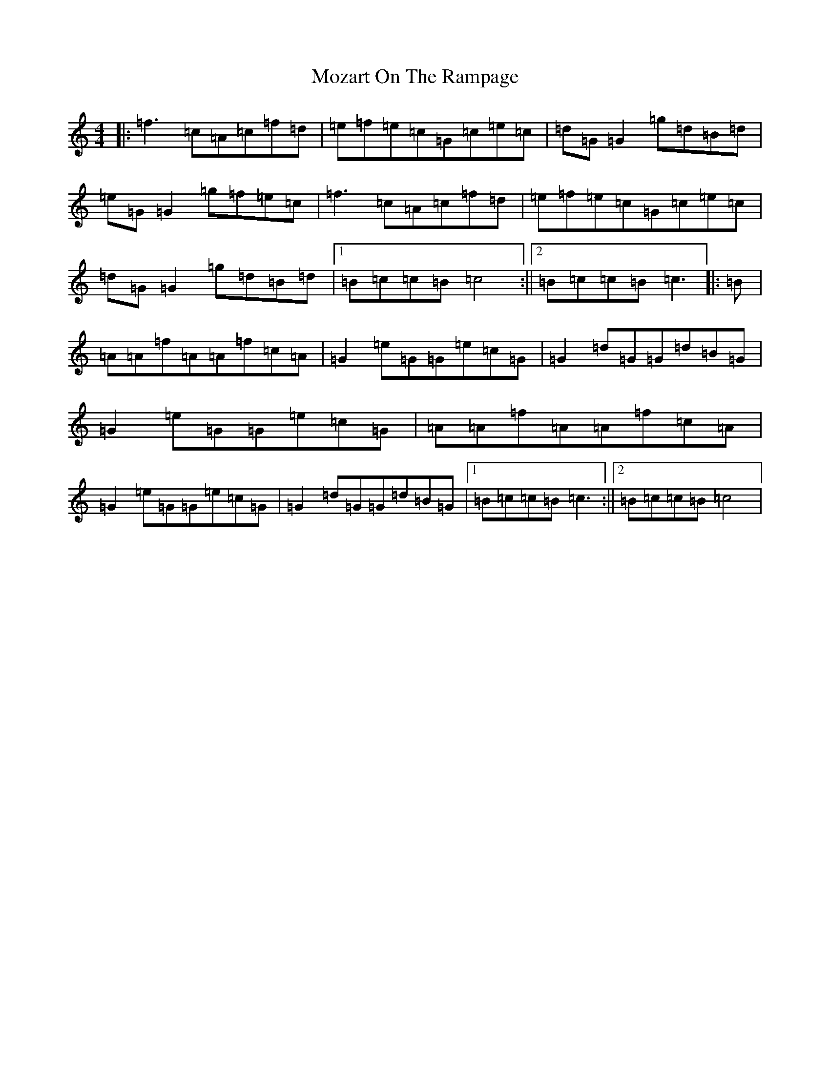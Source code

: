 X: 14818
T: Mozart On The Rampage
S: https://thesession.org/tunes/10797#setting10797
Z: D Major
R: reel
M: 4/4
L: 1/8
K: C Major
|:=f3=c=A=c=f=d|=e=f=e=c=G=c=e=c|=d=G=G2=g=d=B=d|=e=G=G2=g=f=e=c|=f3=c=A=c=f=d|=e=f=e=c=G=c=e=c|=d=G=G2=g=d=B=d|1=B=c=c=B=c4:||2=B=c=c=B=c3|:=B|=A=A=f=A=A=f=c=A|=G2=e=G=G=e=c=G|=G2=d=G=G=d=B=G|=G2=e=G=G=e=c=G|=A=A=f=A=A=f=c=A|=G2=e=G=G=e=c=G|=G2=d=G=G=d=B=G|1=B=c=c=B=c3:||2=B=c=c=B=c4|